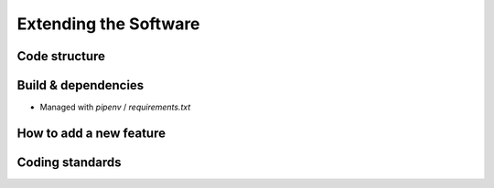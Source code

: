 Extending the Software
======================

Code structure
--------------


Build & dependencies
--------------------
- Managed with `pipenv` / `requirements.txt`


How to add a new feature
------------------------

Coding standards
----------------

